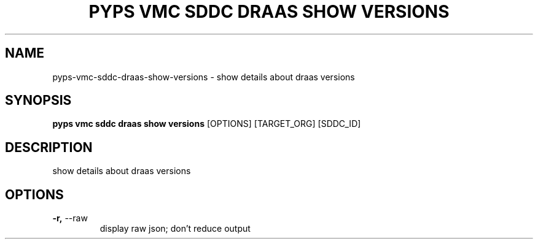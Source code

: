 .TH "PYPS VMC SDDC DRAAS SHOW VERSIONS" "1" "2023-03-21" "1.0.0" "pyps vmc sddc draas show versions Manual"
.SH NAME
pyps\-vmc\-sddc\-draas\-show\-versions \- show details about draas versions
.SH SYNOPSIS
.B pyps vmc sddc draas show versions
[OPTIONS] [TARGET_ORG] [SDDC_ID]
.SH DESCRIPTION
show details about draas versions
.SH OPTIONS
.TP
\fB\-r,\fP \-\-raw
display raw json; don't reduce output
